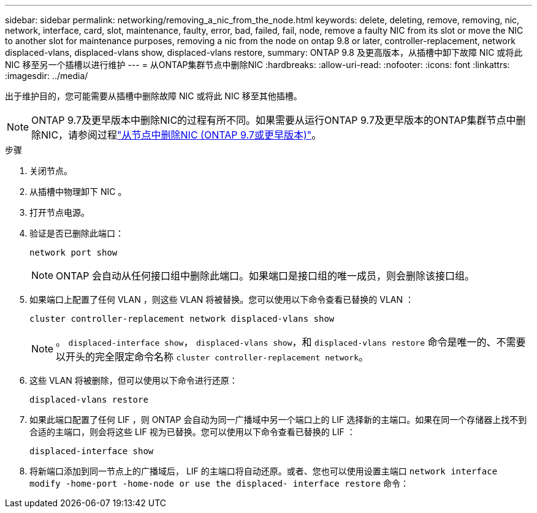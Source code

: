 ---
sidebar: sidebar 
permalink: networking/removing_a_nic_from_the_node.html 
keywords: delete, deleting, remove, removing, nic, network, interface, card, slot, maintenance, faulty, error, bad, failed, fail, node, remove a faulty NIC from its slot or move the NIC to another slot for maintenance purposes, removing a nic from the node on ontap 9.8 or later, controller-replacement, network displaced-vlans, displaced-vlans show, displaced-vlans restore, 
summary: ONTAP 9.8 及更高版本，从插槽中卸下故障 NIC 或将此 NIC 移至另一个插槽以进行维护 
---
= 从ONTAP集群节点中删除NIC
:hardbreaks:
:allow-uri-read: 
:nofooter: 
:icons: font
:linkattrs: 
:imagesdir: ../media/


[role="lead"]
出于维护目的，您可能需要从插槽中删除故障 NIC 或将此 NIC 移至其他插槽。


NOTE: ONTAP 9.7及更早版本中删除NIC的过程有所不同。如果需要从运行ONTAP 9.7及更早版本的ONTAP集群节点中删除NIC，请参阅过程link:https://docs.netapp.com/us-en/ontap-system-manager-classic/networking/remove_a_nic_from_the_node_97.html["从节点中删除NIC (ONTAP 9.7或更早版本)"^]。

.步骤
. 关闭节点。
. 从插槽中物理卸下 NIC 。
. 打开节点电源。
. 验证是否已删除此端口：
+
....
network port show
....
+

NOTE: ONTAP 会自动从任何接口组中删除此端口。如果端口是接口组的唯一成员，则会删除该接口组。

. 如果端口上配置了任何 VLAN ，则这些 VLAN 将被替换。您可以使用以下命令查看已替换的 VLAN ：
+
....
cluster controller-replacement network displaced-vlans show
....
+

NOTE: 。 `displaced-interface show`， `displaced-vlans show`，和 `displaced-vlans restore` 命令是唯一的、不需要以开头的完全限定命令名称 `cluster controller-replacement network`。

. 这些 VLAN 将被删除，但可以使用以下命令进行还原：
+
....
displaced-vlans restore
....
. 如果此端口配置了任何 LIF ，则 ONTAP 会自动为同一广播域中另一个端口上的 LIF 选择新的主端口。如果在同一个存储器上找不到合适的主端口，则会将这些 LIF 视为已替换。您可以使用以下命令查看已替换的 LIF ：
+
`displaced-interface show`

. 将新端口添加到同一节点上的广播域后， LIF 的主端口将自动还原。或者、您也可以使用设置主端口 `network interface modify -home-port -home-node or use the displaced- interface restore` 命令：

